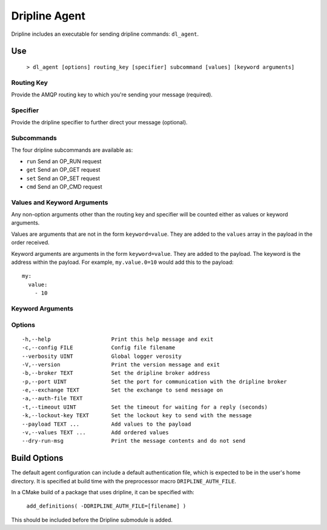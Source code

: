==============
Dripline Agent
==============

Dripline includes an executable for sending dripline commands: ``dl_agent``.

Use
===

  ``> dl_agent [options] routing_key [specifier] subcommand [values] [keyword arguments]``

Routing Key
-----------

Provide the AMQP routing key to which you're sending your message (required).

Specifier
---------

Provide the dripline specifier to further direct your message (optional).

Subcommands
-----------

The four dripline subcommands are available as:

* ``run``    Send an OP_RUN request
* ``get``    Send an OP_GET request
* ``set``    Send an OP_SET request
* ``cmd``    Send an OP_CMD request

Values and Keyword Arguments
----------------------------

Any non-option arguments other than the routing key and specifier will be counted either as values or keyword arguments.

Values are arguments that are not in the form ``keyword=value``.  They are added to the ``values`` array in the payload in the order received.

Keyword arguments are arguments in the form ``keyword=value``.  They are added to the payload.  
The keyword is the address within the payload.  For example, ``my.value.0=10`` would add this to the payload::

    my:
      value:
        - 10


Keyword Arguments
-----------------

Options
-------

::

-h,--help                   Print this help message and exit
-c,--config FILE            Config file filename
--verbosity UINT            Global logger verosity
-V,--version                Print the version message and exit
-b,--broker TEXT            Set the dripline broker address
-p,--port UINT              Set the port for communication with the dripline broker
-e,--exchange TEXT          Set the exchange to send message on
-a,--auth-file TEXT         
-t,--timeout UINT           Set the timeout for waiting for a reply (seconds)
-k,--lockout-key TEXT       Set the lockout key to send with the message
--payload TEXT ...          Add values to the payload
-v,--values TEXT ...        Add ordered values
--dry-run-msg               Print the message contents and do not send


Build Options
=============

The default agent configuration can include a default authentication file, which is expected to be in the user's home directory.  It is specified at build time with the preprocessor macro ``DRIPLINE_AUTH_FILE``.

In a CMake build of a package that uses dripline, it can be specified with:

  ``add_definitions( -DDRIPLINE_AUTH_FILE=[filename] )``

This should be included before the Dripline submodule is added.
